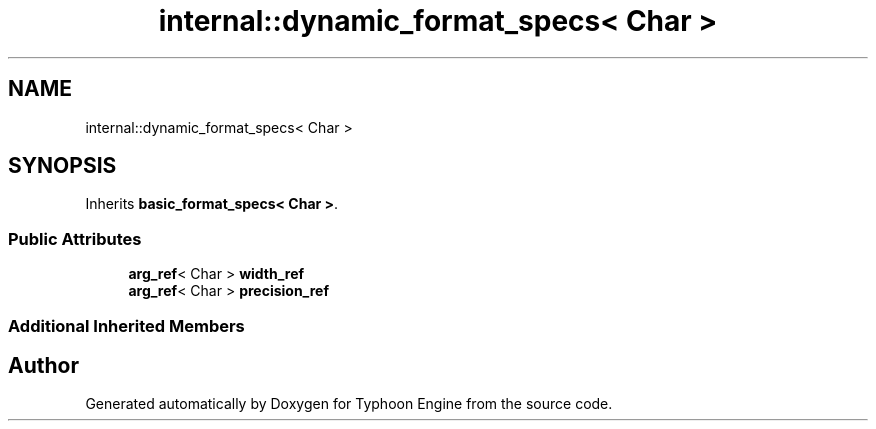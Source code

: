 .TH "internal::dynamic_format_specs< Char >" 3 "Sat Jul 20 2019" "Version 0.1" "Typhoon Engine" \" -*- nroff -*-
.ad l
.nh
.SH NAME
internal::dynamic_format_specs< Char >
.SH SYNOPSIS
.br
.PP
.PP
Inherits \fBbasic_format_specs< Char >\fP\&.
.SS "Public Attributes"

.in +1c
.ti -1c
.RI "\fBarg_ref\fP< Char > \fBwidth_ref\fP"
.br
.ti -1c
.RI "\fBarg_ref\fP< Char > \fBprecision_ref\fP"
.br
.in -1c
.SS "Additional Inherited Members"


.SH "Author"
.PP 
Generated automatically by Doxygen for Typhoon Engine from the source code\&.
